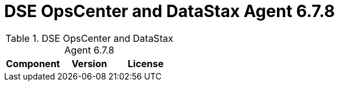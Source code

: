 = DSE OpsCenter and DataStax Agent 6.7.8

//shortdesc: Third-party software licensed for DSE OpsCenter and DataStax Agent 6.7.8.

.DSE OpsCenter and DataStax Agent 6.7.8
[cols=3*]
|===
|*Component* | *Version* | *License*

|===
